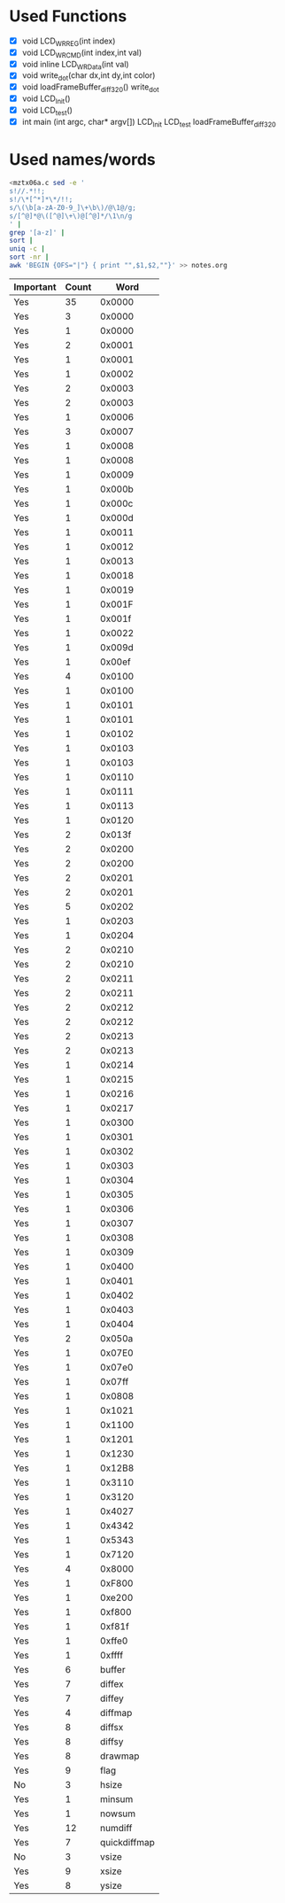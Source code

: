 * Used Functions
  - [X] void LCD_WR_REG(int index)
  - [X] void LCD_WR_CMD(int index,int val)
  - [X] void inline LCD_WR_Data(int val)
  - [X] void write_dot(char dx,int dy,int color)
  - [X] void loadFrameBuffer_diff_320()
    write_dot
  - [X] void LCD_Init()
  - [X] void LCD_test()
  - [X] int main (int argc, char* argv[])
    LCD_Init
    LCD_test
    loadFrameBuffer_diff_320
* Used names/words
  #+BEGIN_SRC sh
    <mztx06a.c sed -e '
    s!//.*!!;
    s!/\*[^*]*\*/!!;
    s/\(\b[a-zA-Z0-9_]\+\b\)/@\1@/g;
    s/[^@]*@\([^@]\+\)@[^@]*/\1\n/g
    ' |
    grep '[a-z]' |
    sort |
    uniq -c |
    sort -nr |
    awk 'BEGIN {OFS="|"} { print "",$1,$2,""}' >> notes.org
  #+END_SRC

  | Important | Count |         Word |
  |-----------+-------+--------------|
  | Yes       |    35 |       0x0000 |
  | Yes       |     3 |       0x0000 |
  | Yes       |     1 |       0x0000 |
  | Yes       |     2 |       0x0001 |
  | Yes       |     1 |       0x0001 |
  | Yes       |     1 |       0x0002 |
  | Yes       |     2 |       0x0003 |
  | Yes       |     2 |       0x0003 |
  | Yes       |     1 |       0x0006 |
  | Yes       |     3 |       0x0007 |
  | Yes       |     1 |       0x0008 |
  | Yes       |     1 |       0x0008 |
  | Yes       |     1 |       0x0009 |
  | Yes       |     1 |       0x000b |
  | Yes       |     1 |       0x000c |
  | Yes       |     1 |       0x000d |
  | Yes       |     1 |       0x0011 |
  | Yes       |     1 |       0x0012 |
  | Yes       |     1 |       0x0013 |
  | Yes       |     1 |       0x0018 |
  | Yes       |     1 |       0x0019 |
  | Yes       |     1 |       0x001F |
  | Yes       |     1 |       0x001f |
  | Yes       |     1 |       0x0022 |
  | Yes       |     1 |       0x009d |
  | Yes       |     1 |       0x00ef |
  | Yes       |     4 |       0x0100 |
  | Yes       |     1 |       0x0100 |
  | Yes       |     1 |       0x0101 |
  | Yes       |     1 |       0x0101 |
  | Yes       |     1 |       0x0102 |
  | Yes       |     1 |       0x0103 |
  | Yes       |     1 |       0x0103 |
  | Yes       |     1 |       0x0110 |
  | Yes       |     1 |       0x0111 |
  | Yes       |     1 |       0x0113 |
  | Yes       |     1 |       0x0120 |
  | Yes       |     2 |       0x013f |
  | Yes       |     2 |       0x0200 |
  | Yes       |     2 |       0x0200 |
  | Yes       |     2 |       0x0201 |
  | Yes       |     2 |       0x0201 |
  | Yes       |     5 |       0x0202 |
  | Yes       |     1 |       0x0203 |
  | Yes       |     1 |       0x0204 |
  | Yes       |     2 |       0x0210 |
  | Yes       |     2 |       0x0210 |
  | Yes       |     2 |       0x0211 |
  | Yes       |     2 |       0x0211 |
  | Yes       |     2 |       0x0212 |
  | Yes       |     2 |       0x0212 |
  | Yes       |     2 |       0x0213 |
  | Yes       |     2 |       0x0213 |
  | Yes       |     1 |       0x0214 |
  | Yes       |     1 |       0x0215 |
  | Yes       |     1 |       0x0216 |
  | Yes       |     1 |       0x0217 |
  | Yes       |     1 |       0x0300 |
  | Yes       |     1 |       0x0301 |
  | Yes       |     1 |       0x0302 |
  | Yes       |     1 |       0x0303 |
  | Yes       |     1 |       0x0304 |
  | Yes       |     1 |       0x0305 |
  | Yes       |     1 |       0x0306 |
  | Yes       |     1 |       0x0307 |
  | Yes       |     1 |       0x0308 |
  | Yes       |     1 |       0x0309 |
  | Yes       |     1 |       0x0400 |
  | Yes       |     1 |       0x0401 |
  | Yes       |     1 |       0x0402 |
  | Yes       |     1 |       0x0403 |
  | Yes       |     1 |       0x0404 |
  | Yes       |     2 |       0x050a |
  | Yes       |     1 |       0x07E0 |
  | Yes       |     1 |       0x07e0 |
  | Yes       |     1 |       0x07ff |
  | Yes       |     1 |       0x0808 |
  | Yes       |     1 |       0x1021 |
  | Yes       |     1 |       0x1100 |
  | Yes       |     1 |       0x1201 |
  | Yes       |     1 |       0x1230 |
  | Yes       |     1 |       0x12B8 |
  | Yes       |     1 |       0x3110 |
  | Yes       |     1 |       0x3120 |
  | Yes       |     1 |       0x4027 |
  | Yes       |     1 |       0x4342 |
  | Yes       |     1 |       0x5343 |
  | Yes       |     1 |       0x7120 |
  | Yes       |     4 |       0x8000 |
  | Yes       |     1 |       0xF800 |
  | Yes       |     1 |       0xe200 |
  | Yes       |     1 |       0xf800 |
  | Yes       |     1 |       0xf81f |
  | Yes       |     1 |       0xffe0 |
  | Yes       |     1 |       0xffff |
  | Yes       |     6 |       buffer |
  | Yes       |     7 |       diffex |
  | Yes       |     7 |       diffey |
  | Yes       |     4 |      diffmap |
  | Yes       |     8 |       diffsx |
  | Yes       |     8 |       diffsy |
  | Yes       |     8 |      drawmap |
  | Yes       |     9 |         flag |
  | No        |     3 |        hsize |
  | Yes       |     1 |       minsum |
  | Yes       |     1 |       nowsum |
  | Yes       |    12 |      numdiff |
  | Yes       |     7 | quickdiffmap |
  | No        |     3 |        vsize |
  | Yes       |     9 |        xsize |
  | Yes       |     8 |        ysize |
